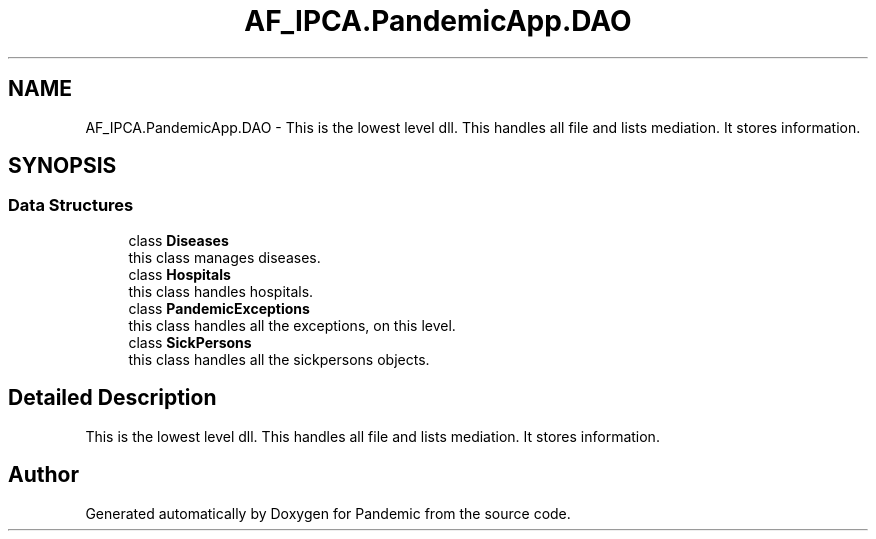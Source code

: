 .TH "AF_IPCA.PandemicApp.DAO" 3 "Mon Jun 1 2020" "Version 1.0" "Pandemic" \" -*- nroff -*-
.ad l
.nh
.SH NAME
AF_IPCA.PandemicApp.DAO \- This is the lowest level dll\&. This handles all file and lists mediation\&. It stores information\&.  

.SH SYNOPSIS
.br
.PP
.SS "Data Structures"

.in +1c
.ti -1c
.RI "class \fBDiseases\fP"
.br
.RI "this class manages diseases\&. "
.ti -1c
.RI "class \fBHospitals\fP"
.br
.RI "this class handles hospitals\&. "
.ti -1c
.RI "class \fBPandemicExceptions\fP"
.br
.RI "this class handles all the exceptions, on this level\&. "
.ti -1c
.RI "class \fBSickPersons\fP"
.br
.RI "this class handles all the sickpersons objects\&. "
.in -1c
.SH "Detailed Description"
.PP 
This is the lowest level dll\&. This handles all file and lists mediation\&. It stores information\&. 


.SH "Author"
.PP 
Generated automatically by Doxygen for Pandemic from the source code\&.
